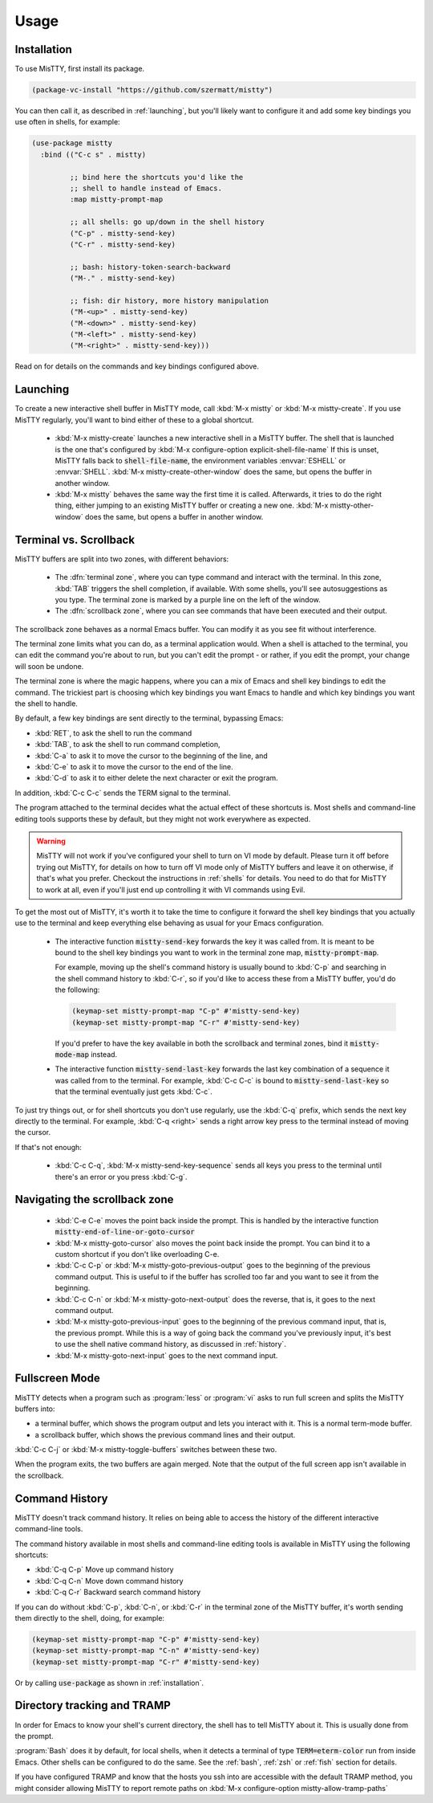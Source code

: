 Usage
=====

.. _installation:

Installation
------------

To use MisTTY, first install its package.

.. code-block:: elisp

    (package-vc-install "https://github.com/szermatt/mistty")

You can then call it, as described in :ref:`launching`, but you'll
likely want to configure it and add some key bindings you use often in
shells, for example:

.. code-block:: elisp

    (use-package mistty
      :bind (("C-c s" . mistty)

             ;; bind here the shortcuts you'd like the
             ;; shell to handle instead of Emacs.
             :map mistty-prompt-map

             ;; all shells: go up/down in the shell history
             ("C-p" . mistty-send-key)
             ("C-r" . mistty-send-key)

             ;; bash: history-token-search-backward
             ("M-." . mistty-send-key)

             ;; fish: dir history, more history manipulation
             ("M-<up>" . mistty-send-key)
             ("M-<down>" . mistty-send-key)
             ("M-<left>" . mistty-send-key)
             ("M-<right>" . mistty-send-key)))

Read on for details on the commands and key bindings configured above.

.. _launching:

Launching
---------

To create a new interactive shell buffer in MisTTY mode, call
:kbd:`M-x mistty` or :kbd:`M-x mistty-create`. If you use MisTTY
regularly, you'll want to bind either of these to a global shortcut.

  - :kbd:`M-x mistty-create` launches a new interactive shell in a
    MisTTY buffer. The shell that is launched is the one that's
    configured by :kbd:`M-x configure-option explicit-shell-file-name`
    If this is unset, MisTTY falls back to :code:`shell-file-name`,
    the environment variables :envvar:`ESHELL` or :envvar:`SHELL`.
    :kbd:`M-x mistty-create-other-window` does the same, but opens the
    buffer in another window.

  - :kbd:`M-x mistty` behaves the same way the first time it is
    called. Afterwards, it tries to do the right thing, either jumping
    to an existing MisTTY buffer or creating a new one. :kbd:`M-x
    mistty-other-window` does the same, but opens a buffer in another
    window.

.. _term-vs-scroll:

Terminal vs. Scrollback
-----------------------

MisTTY buffers are split into two zones, with different behaviors:

 - The :dfn:`terminal zone`, where you can type command and interact
   with the terminal. In this zone, :kbd:`TAB` triggers the shell
   completion, if available. With some shells, you'll see
   autosuggestions as you type. The terminal zone is marked by a
   purple line on the left of the window.

 - The :dfn:`scrollback zone`, where you can see commands that have
   been executed and their output.

The scrollback zone behaves as a normal Emacs buffer. You can modify
it as you see fit without interference.

The terminal zone limits what you can do, as a terminal application
would. When a shell is attached to the terminal, you can edit the
command you're about to run, but you can't edit the prompt - or
rather, if you edit the prompt, your change will soon be undone.

The terminal zone is where the magic happens, where you can a mix of
Emacs and shell key bindings to edit the command. The trickiest part
is choosing which key bindings you want Emacs to handle and which key
bindings you want the shell to handle.

By default, a few key bindings are sent directly to the terminal,
bypassing Emacs:

- :kbd:`RET`, to ask the shell to run the command
- :kbd:`TAB`, to ask the shell to run command completion,
- :kbd:`C-a` to ask it to move the cursor to the beginning of the
  line, and
- :kbd:`C-e` to ask it to move the cursor to the end of the line.
- :kbd:`C-d` to ask it to either delete the next character or exit the
  program.

In addition, :kbd:`C-c C-c` sends the TERM signal to the terminal.

The program attached to the terminal decides what the actual effect of
these shortcuts is. Most shells and command-line editing tools
supports these by default, but they might not work everywhere as
expected.

.. warning::

    MisTTY will not work if you've configured your shell to turn on VI
    mode by default. Please turn it off before trying out MisTTY, for
    details on how to turn off VI mode only of MisTTY buffers and
    leave it on otherwise, if that's what you prefer. Checkout the
    instructions in :ref:`shells` for details. You need to do that for
    MisTTY to work at all, even if you'll just end up controlling it
    with VI commands using Evil.

To get the most out of MisTTY, it's worth it to take the time to
configure it forward the shell key bindings that you actually use to
the terminal and keep everything else behaving as usual for your Emacs
configuration.

  - The interactive function :code:`mistty-send-key` forwards the key
    it was called from. It is meant to be bound to the shell key
    bindings you want to work in the terminal zone map,
    :code:`mistty-prompt-map`.

    For example, moving up the shell's command history is usually
    bound to :kbd:`C-p` and searching in the shell command history to
    :kbd:`C-r`, so if you'd like to access these from a MisTTY buffer,
    you'd do the following:

    .. code-block:: elisp

        (keymap-set mistty-prompt-map "C-p" #'mistty-send-key)
        (keymap-set mistty-prompt-map "C-r" #'mistty-send-key)

    If you'd prefer to have the key available in both the scrollback
    and terminal zones, bind it :code:`mistty-mode-map` instead.

  - The interactive function :code:`mistty-send-last-key` forwards the
    last key combination of a sequence it was called from to the
    terminal. For example, :kbd:`C-c C-c` is bound to
    :code:`mistty-send-last-key` so that the terminal eventually just
    gets :kbd:`C-c`.

To just try things out, or for shell shortcuts you don't use
regularly, use the :kbd:`C-q` prefix, which sends the next key
directly to the terminal. For example, :kbd:`C-q <right>` sends a
right arrow key press to the terminal instead of moving the cursor.

If that's not enough:

  - :kbd:`C-c C-q`, :kbd:`M-x mistty-send-key-sequence` sends all
    keys you press to the terminal until there's an error or you press
    :kbd:`C-g`.

.. _navigation:

Navigating the scrollback zone
------------------------------

  - :kbd:`C-e C-e` moves the point back inside the prompt. This is
    handled by the interactive function
    :code:`mistty-end-of-line-or-goto-cursor`

  - :kbd:`M-x mistty-goto-cursor` also moves the point back inside the
    prompt. You can bind it to a custom shortcut if you don't like
    overloading C-e.

  - :kbd:`C-c C-p` or :kbd:`M-x mistty-goto-previous-output` goes to
    the beginning of the previous command output. This is useful to if
    the buffer has scrolled too far and you want to see it from the
    beginning.

  - :kbd:`C-c C-n` or :kbd:`M-x mistty-goto-next-output` does the
    reverse, that is, it goes to the next command output.

  - :kbd:`M-x mistty-goto-previous-input` goes to the beginning of the
    previous command input, that is, the previous prompt. While this
    is a way of going back the command you've previously input, it's
    best to use the shell native command history, as discussed in
    :ref:`history`.

  - :kbd:`M-x mistty-goto-next-input` goes to the next command input.

.. _fullscreen:

Fullscreen Mode
---------------

MisTTY detects when a program such as :program:`less` or :program:`vi`
asks to run full screen and splits the MisTTY buffers into:

- a terminal buffer, which shows the program output and lets you interact
  with it. This is a normal term-mode buffer.
- a scrollback buffer, which shows the previous command lines and
  their output.

:kbd:`C-c C-j` or :kbd:`M-x mistty-toggle-buffers` switches between
these two.

When the program exits, the two buffers are again merged. Note that
the output of the full screen app isn't available in the scrollback.

.. _history:

Command History
---------------

MisTTY doesn't track command history. It relies on being able to
access the history of the different interactive command-line tools.

The command history available in most shells and command-line editing tools is
available in MisTTY using the following shortcuts:

- :kbd:`C-q C-p` Move up command history
- :kbd:`C-q C-n` Move down command history
- :kbd:`C-q C-r` Backward search command history

If you can do without :kbd:`C-p`, :kbd:`C-n`, or :kbd:`C-r` in the
terminal zone of the MisTTY buffer, it's worth sending them directly
to the shell, doing, for example:

.. code-block:: elisp

    (keymap-set mistty-prompt-map "C-p" #'mistty-send-key)
    (keymap-set mistty-prompt-map "C-n" #'mistty-send-key)
    (keymap-set mistty-prompt-map "C-r" #'mistty-send-key)

Or by calling :code:`use-package` as shown in :ref:`installation`.

.. _dirtrack:

Directory tracking and TRAMP
----------------------------

In order for Emacs to know your shell's current directory, the shell
has to tell MisTTY about it. This is usually done from the prompt.

:program:`Bash` does it by default, for local shells, when it detects
a terminal of type :code:`TERM=eterm-color` run from inside Emacs.
Other shells can be configured to do the same. See the :ref:`bash`,
:ref:`zsh` or :ref:`fish` section for details.

If you have configured TRAMP and know that the hosts you ssh into are
accessible with the default TRAMP method, you might consider allowing
MisTTY to report remote paths on :kbd:`M-x configure-option
mistty-allow-tramp-paths`

